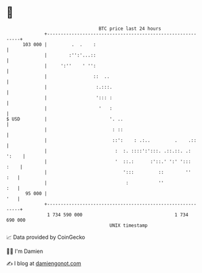 * 👋

#+begin_example
                                     BTC price last 24 hours                    
                 +------------------------------------------------------------+ 
         103 000 |         .  .    :                                          | 
                 |        :'':'...::                                          | 
                 |     ':''    ' '':                                          | 
                 |                 ::  ..                                     | 
                 |                  :.:::.                                    | 
                 |                  '::: :                                    | 
                 |                   '   :                                    | 
   $ USD         |                       '. ..                                | 
                 |                        : ::                                | 
                 |                        ::':    : .:..         .    .::     | 
                 |                         :  :. ::::':':::. .::.::. .: ':    | 
                 |                         '  ::.:      :'::.' ':' ':::  :    | 
                 |                            ':::         ::        ''   :   | 
                 |                             :           ''             :   | 
          95 000 |                                                        '   | 
                 +------------------------------------------------------------+ 
                  1 734 590 000                                  1 734 690 000  
                                         UNIX timestamp                         
#+end_example
📈 Data provided by CoinGecko

🧑‍💻 I'm Damien

✍️ I blog at [[https://www.damiengonot.com][damiengonot.com]]
